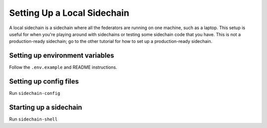 Setting Up a Local Sidechain
============================

A local sidechain is a sidechain where all the federators are running on one machine, such as a laptop.
This setup is useful for when you're playing around with sidechains or testing some sidechain code that you have.
This is not a production-ready sidechain; go to the other tutorial for how to set up a production-ready sidechain.


Setting up environment variables
--------------------------------

Follow the ``.env.example`` and README instructions.


Setting up config files
-----------------------

Run ``sidechain-config``


Starting up a sidechain
-----------------------

Run ``sidechain-shell``
